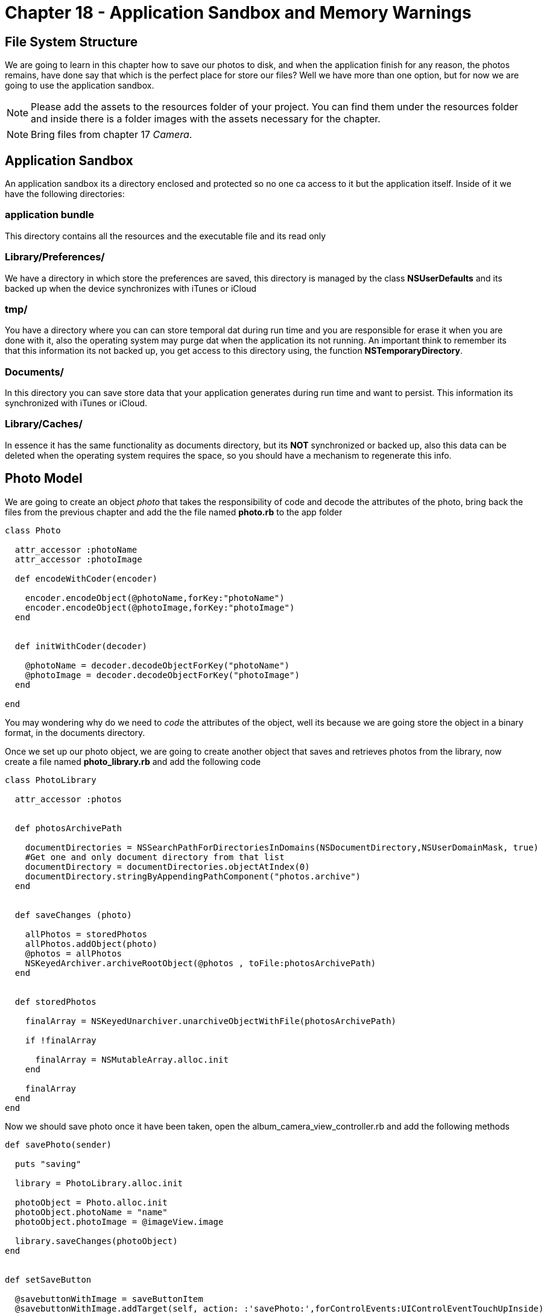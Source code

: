 Chapter 18 - Application Sandbox and Memory Warnings
====================================================


File System Structure
---------------------

We are going to learn in this chapter how to save our photos to disk, and when the application finish for any reason, the photos remains, have done say that which is the perfect place for store our files? Well we have more than one option, but for now we are going to use the application sandbox.



[NOTE]
Please add the assets to the resources folder of your project. You can find them under the resources folder and inside there is a folder images with the assets necessary for the chapter.  

[NOTE]
Bring files from chapter 17 'Camera'.  

Application Sandbox
-------------------    

An application sandbox its a directory enclosed and protected so no one ca access to it but the application itself. Inside of it we have the following directories:

application bundle
~~~~~~~~~~~~~~~~~~

This directory contains all the resources and the executable file and its read only

Library/Preferences/
~~~~~~~~~~~~~~~~~~~~

We have a directory in which store the preferences are saved, this directory is managed by the class *NSUserDefaults* and its backed up when the device synchronizes with iTunes or iCloud

tmp/
~~~~

You have a directory where you can can store temporal dat during run time and you are responsible for erase it when you are done with it, also the operating system may purge dat when the application its not running. An important think to remember its that this information its not backed up, you get access to this directory using, the function *NSTemporaryDirectory*. 


Documents/
~~~~~~~~~~

In this directory you can save store data that your application generates during run time and want to persist. This information its synchronized with iTunes or iCloud.

Library/Caches/
~~~~~~~~~~~~~~~

In essence it has the same functionality as documents directory, but its *NOT* synchronized or backed up, also this data can be deleted when the operating system requires the space, so you should have a mechanism to regenerate this info.



Photo Model
-----------

We are going to create an object 'photo' that takes the responsibility of code and decode the attributes of the photo, bring back the files from the previous chapter and add the the file named *photo.rb* to the app folder

[source, ruby]
----------------------------------------------------------------
class Photo 

  attr_accessor :photoName
  attr_accessor :photoImage

  def encodeWithCoder(encoder)

    encoder.encodeObject(@photoName,forKey:"photoName")
    encoder.encodeObject(@photoImage,forKey:"photoImage")
  end


  def initWithCoder(decoder)

    @photoName = decoder.decodeObjectForKey("photoName")
    @photoImage = decoder.decodeObjectForKey("photoImage")
  end

end
----------------------------------------------------------------

You may wondering why do we need to 'code' the attributes of the object, well its because we are going store the object in a binary format, in the documents directory.

Once we set up our photo object, we are going to create another object that saves and retrieves photos from the library, now create a file named *photo_library.rb* and add the following code

[source, ruby]
----------------------------------------------------------------
class PhotoLibrary

  attr_accessor :photos


  def photosArchivePath

    documentDirectories = NSSearchPathForDirectoriesInDomains(NSDocumentDirectory,NSUserDomainMask, true)
    #Get one and only document directory from that list
    documentDirectory = documentDirectories.objectAtIndex(0)
    documentDirectory.stringByAppendingPathComponent("photos.archive")  
  end


  def saveChanges (photo)

    allPhotos = storedPhotos
    allPhotos.addObject(photo)
    @photos = allPhotos
    NSKeyedArchiver.archiveRootObject(@photos , toFile:photosArchivePath) 
  end


  def storedPhotos

    finalArray = NSKeyedUnarchiver.unarchiveObjectWithFile(photosArchivePath)
    
    if !finalArray
    
      finalArray = NSMutableArray.alloc.init
    end

    finalArray
  end
end
----------------------------------------------------------------

Now we should save photo once it have been taken, open the album_camera_view_controller.rb and add the following methods 

[source, ruby]
----------------------------------------------------------------
def savePhoto(sender)

  puts "saving"

  library = PhotoLibrary.alloc.init

  photoObject = Photo.alloc.init
  photoObject.photoName = "name"
  photoObject.photoImage = @imageView.image

  library.saveChanges(photoObject)
end


def setSaveButton

  @savebuttonWithImage = saveButtonItem
  @savebuttonWithImage.addTarget(self, action: :'savePhoto:',forControlEvents:UIControlEventTouchUpInside)
  barButton = UIBarButtonItem.alloc.initWithCustomView(@savebuttonWithImage)
  
  self.navigationItem.rightBarButtonItem = barButton 
end
----------------------------------------------------------------

The 'menuButtonItem' should be created somewhere in this case in the *album_utilities.rb* so open the file and add the following method

[source, ruby]
----------------------------------------------------------------
def saveButtonItem

  buttonWithImage = UIButton.buttonWithType UIButtonTypeCustom
  buttonWithImage.setFrame CGRectMake(0.0, 0.0, 40.0, 35.0)
  buttonWithImage.setImage UIImage.imageNamed("sendEnabled"), forState:UIControlStateSelected
  buttonWithImage.setImage UIImage.imageNamed("sendEnabled"), forState:UIControlStateHighlighted
  buttonWithImage.setImage UIImage.imageNamed("sendDisabled"), forState:UIControlStateNormal
  buttonWithImage
end
----------------------------------------------------------------  

Run the application to make sure that everything it's going well, now we can store photos, but we do not have a place to show them, wait a minute we have 
'Photo Album', we are saved !! we just need to set collection view 'dataSource' to get the photos from the library, in order to do that open the *album_collection_view_controller.rb* file and replace the following methods

[source, ruby]
----------------------------------------------------------------
def viewDidLoad

  super()
  # Load the NIB file
  nib = UINib.nibWithNibName('PhotoCollectionCellView', bundle:nil)
  # Register this NIB which contains the cell
  self.collectionView.registerNib(nib, forCellWithReuseIdentifier:'PhotoCollectionCellView')
  self.collectionView.backgroundColor = UIColor.colorWithPatternImage(UIImage.imageNamed("bgTile"))

  @library = PhotoLibrary.alloc.init
end


def phothos 

  photosArray = @library.storedPhotos
  photosArray
end


def collectionView(collectionView, cellForItemAtIndexPath:indexPath)

  cell = collectionView.dequeueReusableCellWithReuseIdentifier('PhotoCollectionCellView' ,forIndexPath:indexPath)
  cell.customizeCollectionCell(phothos[indexPath.row])    
  cell
end
----------------------------------------------------------------

Also we have to create a method that refresh the content in the collectionView

[source, ruby]
----------------------------------------------------------------
def updateCollectionView

  self.collectionView.reloadData  
end
----------------------------------------------------------------

We should not forget to modify the custom cell to accept the object from the library, modify *collection_view_cell.rb* file and replace the 'customizeCollectionCell' method 

[source, ruby]
----------------------------------------------------------------
def customizeCollectionCell(photo)

  @photoImageView = self.viewWithTag(CELL_IMAGE_VIEW)
  @photoImageView.image = photo    
end
----------------------------------------------------------------

At last we need to modify the *album_view_controller.rb* file for reload the collection view

[source, ruby]
----------------------------------------------------------------
def loadCollectionView
  
#avoid to create the same instance of the controllers more than once
  if !@photoCollectionViewControllerr && !@photoCollectionNavigationViewController

    @photoCollectionViewController = PhotoCollectionViewController.alloc.init
    @photoCollectionNavigationViewController = UINavigationController.alloc.initWithRootViewController(@photoCollectionViewController)
  end

  @photoCollectionNavigationViewController.view.frame = self.view.bounds
  view.addSubview(@photoCollectionNavigationViewController.view)
  @photoCollectionViewController.updateCollectionView
  
  #set the current section
  @selectedRows[1] = true
  @currentSection = 1
end
----------------------------------------------------------------

Now once that you take a photo press the save button and you will be able to see it on the album view

.Save Photo
image::Resources/ch18-Sandbox/image1.png[Save Photo]

.Photo Added
image::Resources/ch18-Sandbox/image2.png[Photo Added]

Challenge - Set Photo Frame
~~~~~~~~~~~~~~~~~~~~~~~~~~~

Use the UICollectionView delegate *collectionView:didSelectItemAtIndexPath:* in order to set the selected photo in the photo frame section

Challenge - Name Property
~~~~~~~~~~~~~~~~~~~~~~~~~

Connect the name property to the model in order save tha name of the picture, and add it as a label on the UICollectionView (Album)